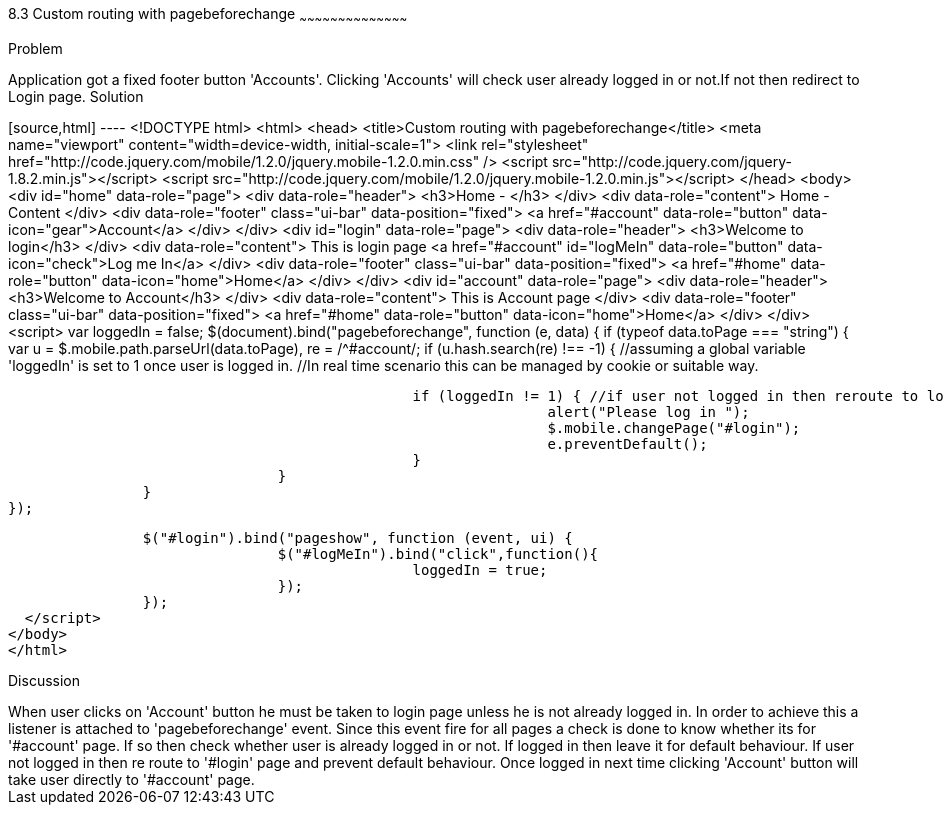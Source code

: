 ////
 
Author: Author: John Chacko <poonkave@gmail.com>
 
////
 
8.3 Custom routing with pagebeforechange
~~~~~~~~~~~~~~~~~~~~~~~~~~~~~~~~~~~~~~~~~~
 
Problem
++++++++++++++++++++++++++++++++++++++++++++
Application got a fixed  footer button 'Accounts'.
Clicking 'Accounts' will check user already logged in or not.If not then redirect to Login page.
 
Solution
++++++++++++++++++++++++++++++++++++++++++++
[source,html] ---- <!DOCTYPE html>
<html>
<head>
<title>Custom routing with pagebeforechange</title>
<meta name="viewport" content="width=device-width, initial-scale=1">
<link rel="stylesheet" href="http://code.jquery.com/mobile/1.2.0/jquery.mobile-1.2.0.min.css" />
<script src="http://code.jquery.com/jquery-1.8.2.min.js"></script>
<script src="http://code.jquery.com/mobile/1.2.0/jquery.mobile-1.2.0.min.js"></script>
</head>
<body>
<div id="home" data-role="page">
                <div data-role="header">
                                <h3>Home - </h3>
                </div>
                <div data-role="content">
                                Home -Content
                </div>
                <div data-role="footer" class="ui-bar"  data-position="fixed">
                                <a href="#account" data-role="button" data-icon="gear">Account</a>
                </div>
</div>
<div id="login" data-role="page">
                <div data-role="header">
                                <h3>Welcome to login</h3>
                </div>
                <div data-role="content">
                                This is login page
                                <a href="#account" id="logMeIn" data-role="button" data-icon="check">Log me In</a>
                </div>
                <div data-role="footer" class="ui-bar"  data-position="fixed">
                                <a href="#home" data-role="button" data-icon="home">Home</a>
                </div>
</div>
<div id="account" data-role="page">
                <div data-role="header">
                                <h3>Welcome to Account</h3>
                </div>
                <div data-role="content">
                                This is Account page
                </div>
                <div data-role="footer" class="ui-bar"  data-position="fixed">
                                <a href="#home" data-role="button" data-icon="home">Home</a>
                </div>
</div>
<script>
                var loggedIn = false;
                $(document).bind("pagebeforechange", function (e, data) {
                                if (typeof data.toPage === "string") {
                                                var u = $.mobile.path.parseUrl(data.toPage),
                                                re = /^#account/;
                                                if (u.hash.search(re) !== -1) {
                                                                //assuming a global variable  'loggedIn' is set to 1 once user is logged in.
                                                                //In real time scenario this can be managed by cookie or suitable way.
 
                                                                if (loggedIn != 1) { //if user not logged in then reroute to login
                                                                                alert("Please log in ");
                                                                                $.mobile.changePage("#login");
                                                                                e.preventDefault();
                                                                }
                                                }
                                }
                });
 
                $("#login").bind("pageshow", function (event, ui) {
                                $("#logMeIn").bind("click",function(){
                                                loggedIn = true;
                                });
                });
  </script>
</body>
</html>
 
Discussion
++++++++++++++++++++++++++++++++++++++++++++
When user clicks on 'Account' button he must be taken to login page unless he is not already logged in.
In order to achieve this a listener is attached to 'pagebeforechange' event.
Since this event fire for all pages a check is done to know whether its for '#account' page.
If so then check whether user is already logged in or not. If logged in then leave it for default behaviour.
If user not logged in then re route to '#login' page and prevent default behaviour.
Once logged in next time clicking 'Account' button will take user directly to '#account' page.